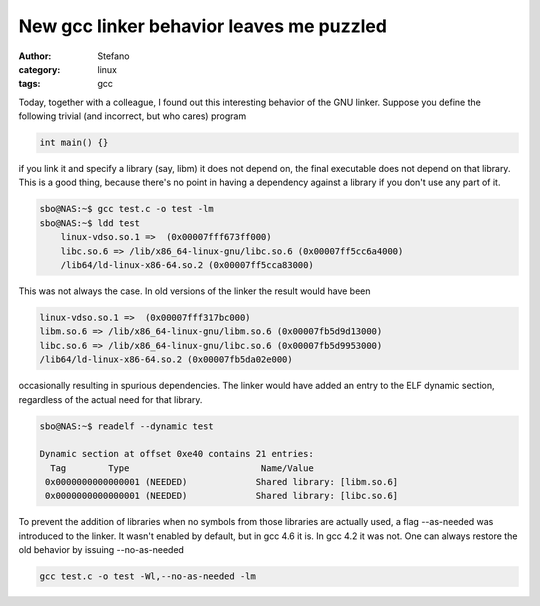 New gcc linker behavior leaves me puzzled
#########################################
:author: Stefano
:category: linux
:tags: gcc

Today, together with a colleague, I found out this interesting behavior of the
GNU linker.  Suppose you define the following trivial (and incorrect, but who
cares) program

.. code-block:: c

    int main() {}

if you link it and specify a library (say, libm) it does not depend on, the
final executable does not depend on that library. This is a good thing, because
there's no point in having a dependency against a library if you don't use any
part of it. 

.. code-block:: console

    sbo@NAS:~$ gcc test.c -o test -lm
    sbo@NAS:~$ ldd test
        linux-vdso.so.1 =>  (0x00007fff673ff000)
        libc.so.6 => /lib/x86_64-linux-gnu/libc.so.6 (0x00007ff5cc6a4000)
        /lib64/ld-linux-x86-64.so.2 (0x00007ff5cca83000)

This was not always the case. In old versions of the linker the result would have been 

.. code-block:: console

    linux-vdso.so.1 =>  (0x00007fff317bc000)
    libm.so.6 => /lib/x86_64-linux-gnu/libm.so.6 (0x00007fb5d9d13000)
    libc.so.6 => /lib/x86_64-linux-gnu/libc.so.6 (0x00007fb5d9953000)
    /lib64/ld-linux-x86-64.so.2 (0x00007fb5da02e000)

occasionally resulting in spurious dependencies. The linker would have added an
entry to the ELF dynamic section, regardless of the actual need for that
library.

.. code-block:: console

    sbo@NAS:~$ readelf --dynamic test

    Dynamic section at offset 0xe40 contains 21 entries:
      Tag        Type                         Name/Value
     0x0000000000000001 (NEEDED)             Shared library: [libm.so.6]
     0x0000000000000001 (NEEDED)             Shared library: [libc.so.6]

To prevent the addition of libraries when no symbols from those libraries are actually used,
a flag --as-needed was introduced to the linker. It wasn't enabled by default, but in gcc 4.6 it is.
In gcc 4.2 it was not. One can always restore the old behavior by issuing --no-as-needed

.. code-block:: console

    gcc test.c -o test -Wl,--no-as-needed -lm


